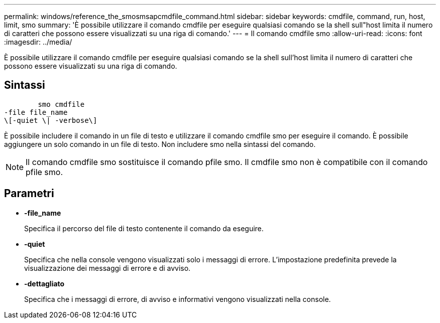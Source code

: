 ---
permalink: windows/reference_the_smosmsapcmdfile_command.html 
sidebar: sidebar 
keywords: cmdfile, command, run, host, limit, smo 
summary: 'È possibile utilizzare il comando cmdfile per eseguire qualsiasi comando se la shell sull"host limita il numero di caratteri che possono essere visualizzati su una riga di comando.' 
---
= Il comando cmdfile smo
:allow-uri-read: 
:icons: font
:imagesdir: ../media/


[role="lead"]
È possibile utilizzare il comando cmdfile per eseguire qualsiasi comando se la shell sull'host limita il numero di caratteri che possono essere visualizzati su una riga di comando.



== Sintassi

[listing]
----

        smo cmdfile
-file file_name
\[-quiet \| -verbose\]
----
È possibile includere il comando in un file di testo e utilizzare il comando cmdfile smo per eseguire il comando. È possibile aggiungere un solo comando in un file di testo. Non includere smo nella sintassi del comando.


NOTE: Il comando cmdfile smo sostituisce il comando pfile smo. Il cmdfile smo non è compatibile con il comando pfile smo.



== Parametri

* *-file_name*
+
Specifica il percorso del file di testo contenente il comando da eseguire.

* *-quiet*
+
Specifica che nella console vengono visualizzati solo i messaggi di errore. L'impostazione predefinita prevede la visualizzazione dei messaggi di errore e di avviso.

* *-dettagliato*
+
Specifica che i messaggi di errore, di avviso e informativi vengono visualizzati nella console.



